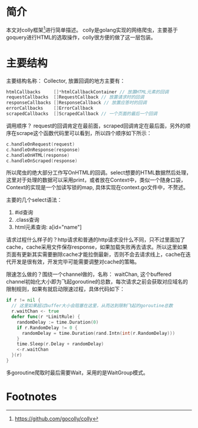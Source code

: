 * 简介
  本文对colly框架[fn:1]进行简单描述。 colly是golang实现的网络爬虫，主要基于goquery进行HTML的选取操作，colly很方便的做了这一层包装。
* 主要结构
  主要结构名称： Collector, 放置回调的地方主要有：

  #+BEGIN_SRC go
  htmlCallbacks     []*htmlCallbackContainer // 放置HTML元素的回调
  requestCallbacks  []RequestCallback // 放置请求时的回调
  responseCallbacks []ResponseCallback // 放置应答时的回调
  errorCallbacks    []ErrorCallback
  scrapedCallbacks  []ScrapedCallback // 一个页面的最后一个回调
  #+END_SRC

  调用顺序？ request的回调肯定在最前面，scraped回调肯定在最后面，另外的顺序在scrape这个函数代码里可以看到，所以四个顺序如下所示：

  #+BEGIN_SRC go
  c.handleOnRequest(request)
  c.handleOnResponse(response)
  c.handleOnHTML(response)
  c.handleOnScraped(response)
  #+END_SRC

  所以爬虫的绝大部分工作写OnHTML的回调。select想要的HTML数据然后处理，这里对于处理的数据可以采用print，或者放在Context中，类似一个随身口袋，Context的实现是一个加读写锁的map, 具体实现在context.go文件中，不赘述。

  主要的几个select语法：
  1. #id查询
  2. .class查询
  3. html元素查询: a[id="name"]


  请求过程什么样子的？http请求和普通的http请求没什么不同，只不过里面加了cache，cache采用文件保存response，如果加载失败再去请求。所以这里如果页面有更新其实需要删除cache才能拉倒最新，否则不会去请求线上，cache在迭代开发是很有效，开发完毕可能需要调整对cache的策略。

  限速怎么做的？围绕一个channel做的，名称： waitChan, 这个buffered channel初始化大小即为飞起goroutine的总数，每次请求之前会获取对应域名的限制规则，如果有就启动限速过程，具体代码如下：
  #+BEGIN_SRC go
  if r != nil {
    // 这里如果超过buffer大小会阻塞在这里，从而达到限制飞起的goroutine总数
    r.waitChan <- true
    defer func(r *LimitRule) {
      randomDelay := time.Duration(0)
      if r.RandomDelay != 0 {
        randomDelay = time.Duration(rand.Intn(int(r.RandomDelay)))
      }
      time.Sleep(r.Delay + randomDelay)
      <-r.waitChan
    }(r)
  }
  #+END_SRC

  多goroutine爬取时最后需要Wait，采用的是WaitGroup模式。




* Footnotes

[fn:1] https://github.com/gocolly/colly
